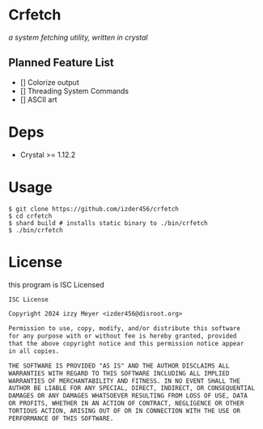 * Crfetch

/a system fetching utility, written in crystal/

** Planned Feature List
- [] Colorize output
- [] Threading System Commands
- [] ASCII art

* Deps

- Crystal >= 1.12.2

* Usage

#+BEGIN_SRC
$ git clone https://github.com/izder456/crfetch
$ cd crfetch
$ shard build # installs static binary to ./bin/crfetch
$ ./bin/crfetch
#+END_SRC

* License

this program is ISC Licensed

#+BEGIN_SRC txt :tangle LICENSE
ISC License

Copyright 2024 izzy Meyer <izder456@disroot.org>

Permission to use, copy, modify, and/or distribute this software
for any purpose with or without fee is hereby granted, provided
that the above copyright notice and this permission notice appear
in all copies.

THE SOFTWARE IS PROVIDED "AS IS" AND THE AUTHOR DISCLAIMS ALL
WARRANTIES WITH REGARD TO THIS SOFTWARE INCLUDING ALL IMPLIED
WARRANTIES OF MERCHANTABILITY AND FITNESS. IN NO EVENT SHALL THE
AUTHOR BE LIABLE FOR ANY SPECIAL, DIRECT, INDIRECT, OR CONSEQUENTIAL
DAMAGES OR ANY DAMAGES WHATSOEVER RESULTING FROM LOSS OF USE, DATA
OR PROFITS, WHETHER IN AN ACTION OF CONTRACT, NEGLIGENCE OR OTHER
TORTIOUS ACTION, ARISING OUT OF OR IN CONNECTION WITH THE USE OR
PERFORMANCE OF THIS SOFTWARE.
#+END_SRC

